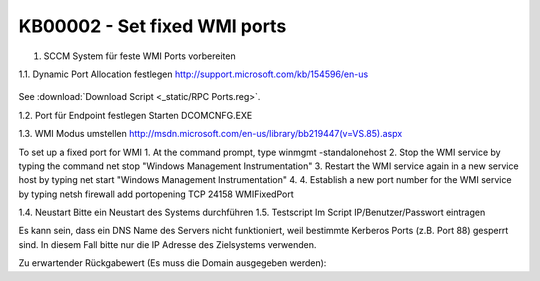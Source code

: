 KB00002 - Set fixed WMI ports
=========================================

1. SCCM System für feste WMI Ports vorbereiten


1.1. Dynamic Port Allocation festlegen
http://support.microsoft.com/kb/154596/en-us
  .. image:: _static/image001.png

See :download:`Download Script <_static/RPC Ports.reg>`.
 
1.2. Port für Endpoint festlegen
Starten DCOMCNFG.EXE

  

 

1.3. WMI Modus umstellen
http://msdn.microsoft.com/en-us/library/bb219447(v=VS.85).aspx

To set up a fixed port for WMI
1.	At the command prompt, type winmgmt -standalonehost
2.	Stop the WMI service by typing the command net stop "Windows Management Instrumentation"
3.	Restart the WMI service again in a new service host by typing net start "Windows Management Instrumentation"
4.	4. Establish a new port number for the WMI service by typing netsh firewall add portopening TCP 24158 WMIFixedPort

1.4. Neustart
Bitte ein Neustart des Systems durchführen
1.5. Testscript 
Im Script IP/Benutzer/Passwort eintragen

.. tip:: 
Es kann sein, dass ein DNS Name des Servers nicht funktioniert, weil bestimmte Kerberos Ports (z.B. Port 88) gesperrt sind. In diesem Fall bitte nur die IP Adresse des Zielsystems verwenden.

Zu erwartender Rückgabewert (Es muss die Domain ausgegeben werden):

